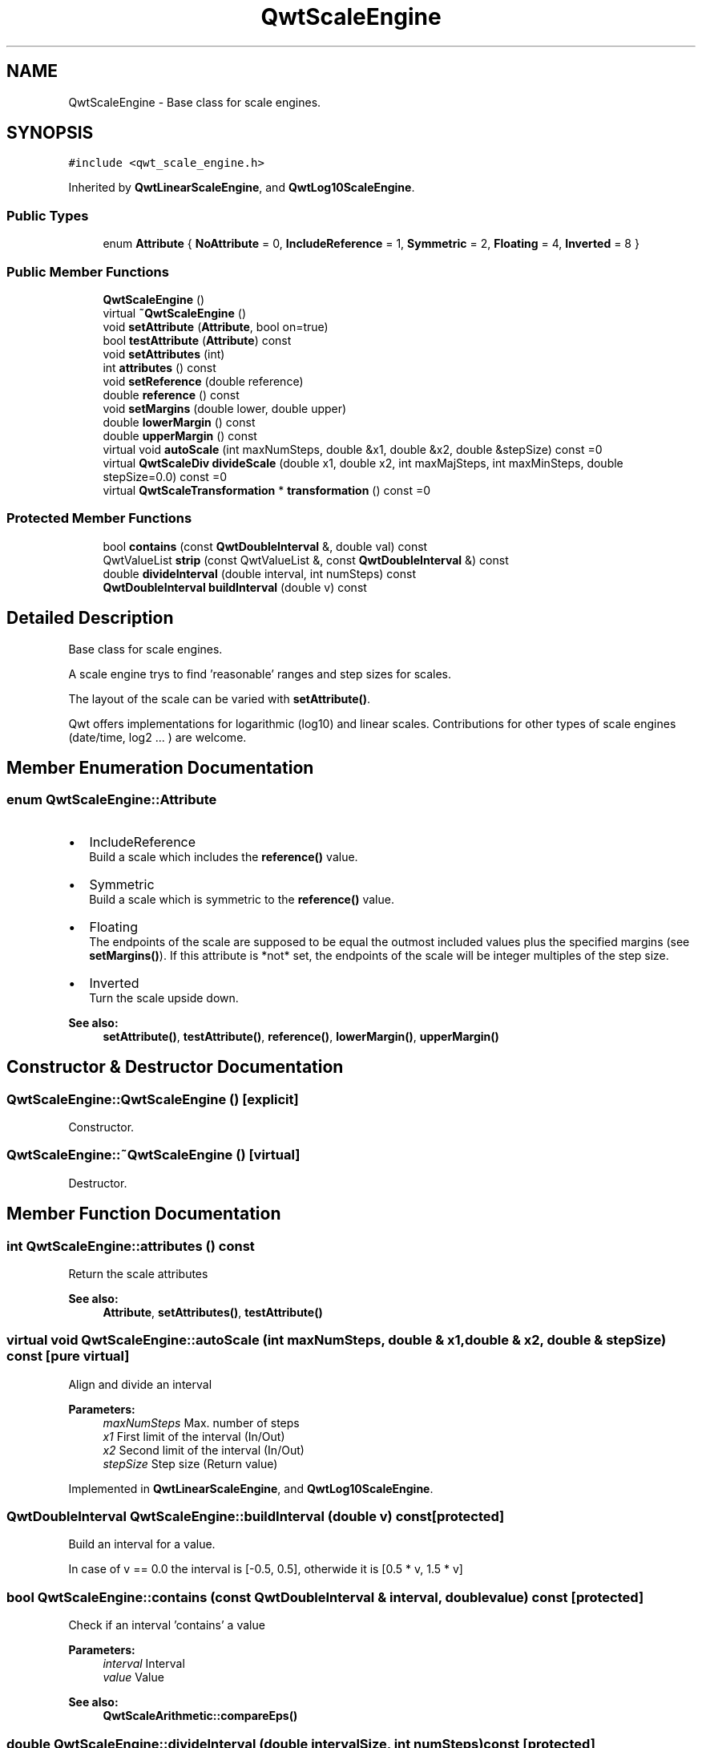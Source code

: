 .TH "QwtScaleEngine" 3 "22 Mar 2009" "Qwt User's Guide" \" -*- nroff -*-
.ad l
.nh
.SH NAME
QwtScaleEngine \- Base class for scale engines.  

.PP
.SH SYNOPSIS
.br
.PP
\fC#include <qwt_scale_engine.h>\fP
.PP
Inherited by \fBQwtLinearScaleEngine\fP, and \fBQwtLog10ScaleEngine\fP.
.PP
.SS "Public Types"

.in +1c
.ti -1c
.RI "enum \fBAttribute\fP { \fBNoAttribute\fP =  0, \fBIncludeReference\fP =  1, \fBSymmetric\fP =  2, \fBFloating\fP =  4, \fBInverted\fP =  8 }"
.br
.SS "Public Member Functions"

.in +1c
.ti -1c
.RI "\fBQwtScaleEngine\fP ()"
.br
.ti -1c
.RI "virtual \fB~QwtScaleEngine\fP ()"
.br
.ti -1c
.RI "void \fBsetAttribute\fP (\fBAttribute\fP, bool on=true)"
.br
.ti -1c
.RI "bool \fBtestAttribute\fP (\fBAttribute\fP) const "
.br
.ti -1c
.RI "void \fBsetAttributes\fP (int)"
.br
.ti -1c
.RI "int \fBattributes\fP () const "
.br
.ti -1c
.RI "void \fBsetReference\fP (double reference)"
.br
.ti -1c
.RI "double \fBreference\fP () const "
.br
.ti -1c
.RI "void \fBsetMargins\fP (double lower, double upper)"
.br
.ti -1c
.RI "double \fBlowerMargin\fP () const "
.br
.ti -1c
.RI "double \fBupperMargin\fP () const "
.br
.ti -1c
.RI "virtual void \fBautoScale\fP (int maxNumSteps, double &x1, double &x2, double &stepSize) const =0"
.br
.ti -1c
.RI "virtual \fBQwtScaleDiv\fP \fBdivideScale\fP (double x1, double x2, int maxMajSteps, int maxMinSteps, double stepSize=0.0) const =0"
.br
.ti -1c
.RI "virtual \fBQwtScaleTransformation\fP * \fBtransformation\fP () const =0"
.br
.in -1c
.SS "Protected Member Functions"

.in +1c
.ti -1c
.RI "bool \fBcontains\fP (const \fBQwtDoubleInterval\fP &, double val) const "
.br
.ti -1c
.RI "QwtValueList \fBstrip\fP (const QwtValueList &, const \fBQwtDoubleInterval\fP &) const "
.br
.ti -1c
.RI "double \fBdivideInterval\fP (double interval, int numSteps) const "
.br
.ti -1c
.RI "\fBQwtDoubleInterval\fP \fBbuildInterval\fP (double v) const "
.br
.in -1c
.SH "Detailed Description"
.PP 
Base class for scale engines. 

A scale engine trys to find 'reasonable' ranges and step sizes for scales.
.PP
The layout of the scale can be varied with \fBsetAttribute()\fP.
.PP
Qwt offers implementations for logarithmic (log10) and linear scales. Contributions for other types of scale engines (date/time, log2 ... ) are welcome. 
.SH "Member Enumeration Documentation"
.PP 
.SS "enum \fBQwtScaleEngine::Attribute\fP"
.PP
.IP "\(bu" 2
IncludeReference
.br
 Build a scale which includes the \fBreference()\fP value.
.IP "\(bu" 2
Symmetric
.br
 Build a scale which is symmetric to the \fBreference()\fP value.
.IP "\(bu" 2
Floating
.br
 The endpoints of the scale are supposed to be equal the outmost included values plus the specified margins (see \fBsetMargins()\fP). If this attribute is *not* set, the endpoints of the scale will be integer multiples of the step size.
.IP "\(bu" 2
Inverted
.br
 Turn the scale upside down.
.PP
.PP
\fBSee also:\fP
.RS 4
\fBsetAttribute()\fP, \fBtestAttribute()\fP, \fBreference()\fP, \fBlowerMargin()\fP, \fBupperMargin()\fP 
.RE
.PP

.SH "Constructor & Destructor Documentation"
.PP 
.SS "QwtScaleEngine::QwtScaleEngine ()\fC [explicit]\fP"
.PP
Constructor. 
.PP
.SS "QwtScaleEngine::~QwtScaleEngine ()\fC [virtual]\fP"
.PP
Destructor. 
.PP
.SH "Member Function Documentation"
.PP 
.SS "int QwtScaleEngine::attributes () const"
.PP
Return the scale attributes 
.PP
\fBSee also:\fP
.RS 4
\fBAttribute\fP, \fBsetAttributes()\fP, \fBtestAttribute()\fP 
.RE
.PP

.SS "virtual void QwtScaleEngine::autoScale (int maxNumSteps, double & x1, double & x2, double & stepSize) const\fC [pure virtual]\fP"
.PP
Align and divide an interval
.PP
\fBParameters:\fP
.RS 4
\fImaxNumSteps\fP Max. number of steps 
.br
\fIx1\fP First limit of the interval (In/Out) 
.br
\fIx2\fP Second limit of the interval (In/Out) 
.br
\fIstepSize\fP Step size (Return value) 
.RE
.PP

.PP
Implemented in \fBQwtLinearScaleEngine\fP, and \fBQwtLog10ScaleEngine\fP.
.SS "\fBQwtDoubleInterval\fP QwtScaleEngine::buildInterval (double v) const\fC [protected]\fP"
.PP
Build an interval for a value. 
.PP
In case of v == 0.0 the interval is [-0.5, 0.5], otherwide it is [0.5 * v, 1.5 * v] 
.SS "bool QwtScaleEngine::contains (const \fBQwtDoubleInterval\fP & interval, double value) const\fC [protected]\fP"
.PP
Check if an interval 'contains' a value
.PP
\fBParameters:\fP
.RS 4
\fIinterval\fP Interval 
.br
\fIvalue\fP Value
.RE
.PP
\fBSee also:\fP
.RS 4
\fBQwtScaleArithmetic::compareEps()\fP 
.RE
.PP

.SS "double QwtScaleEngine::divideInterval (double intervalSize, int numSteps) const\fC [protected]\fP"
.PP
Calculate a step size for an interval size
.PP
\fBParameters:\fP
.RS 4
\fIintervalSize\fP Interval size 
.br
\fInumSteps\fP Number of steps
.RE
.PP
\fBReturns:\fP
.RS 4
Step size 
.RE
.PP

.SS "virtual \fBQwtScaleDiv\fP QwtScaleEngine::divideScale (double x1, double x2, int maxMajSteps, int maxMinSteps, double stepSize = \fC0.0\fP) const\fC [pure virtual]\fP"
.PP
Calculate a scale division. 
.PP
\fBParameters:\fP
.RS 4
\fIx1\fP First interval limit 
.br
\fIx2\fP Second interval limit 
.br
\fImaxMajSteps\fP Maximum for the number of major steps 
.br
\fImaxMinSteps\fP Maximum number of minor steps 
.br
\fIstepSize\fP Step size. If stepSize == 0.0, the scaleEngine calculates one. 
.RE
.PP

.PP
Implemented in \fBQwtLinearScaleEngine\fP, and \fBQwtLog10ScaleEngine\fP.
.SS "double QwtScaleEngine::lowerMargin () const"
.PP
\fBReturns:\fP
.RS 4
the margin at the lower end of the scale The default margin is 0.
.RE
.PP
\fBSee also:\fP
.RS 4
\fBsetMargins()\fP 
.RE
.PP

.SS "double QwtScaleEngine::reference () const"
.PP
\fBReturns:\fP
.RS 4
the reference value 
.RE
.PP
\fBSee also:\fP
.RS 4
\fBsetReference()\fP, \fBsetAttribute()\fP 
.RE
.PP

.SS "void QwtScaleEngine::setAttribute (\fBAttribute\fP attribute, bool on = \fCtrue\fP)"
.PP
Change a scale attribute
.PP
\fBParameters:\fP
.RS 4
\fIattribute\fP Attribute to change 
.br
\fIon\fP On/Off
.RE
.PP
\fBSee also:\fP
.RS 4
\fBAttribute\fP, \fBtestAttribute()\fP 
.RE
.PP

.SS "void QwtScaleEngine::setAttributes (int attributes)"
.PP
Change the scale attribute
.PP
\fBParameters:\fP
.RS 4
\fIattributes\fP Set scale attributes 
.RE
.PP
\fBSee also:\fP
.RS 4
\fBAttribute\fP, \fBattributes()\fP 
.RE
.PP

.SS "void QwtScaleEngine::setMargins (double lower, double upper)"
.PP
Specify margins at the scale's endpoints. 
.PP
\fBParameters:\fP
.RS 4
\fIlower\fP minimum distance between the scale's lower boundary and the smallest enclosed value 
.br
\fIupper\fP minimum distance between the scale's upper boundary and the greatest enclosed value
.RE
.PP
Margins can be used to leave a minimum amount of space between the enclosed intervals and the boundaries of the scale.
.PP
\fBWarning:\fP
.RS 4
.PD 0
.IP "\(bu" 2
\fBQwtLog10ScaleEngine\fP measures the margins in decades.
.PP
.RE
.PP
\fBSee also:\fP
.RS 4
\fBupperMargin()\fP, \fBlowerMargin()\fP 
.RE
.PP

.SS "void QwtScaleEngine::setReference (double r)"
.PP
Specify a reference point. 
.PP
\fBParameters:\fP
.RS 4
\fIr\fP new reference value
.RE
.PP
The reference point is needed if options IncludeReference or Symmetric are active. Its default value is 0.0.
.PP
\fBSee also:\fP
.RS 4
\fBAttribute\fP 
.RE
.PP

.SS "QwtValueList QwtScaleEngine::strip (const QwtValueList & ticks, const \fBQwtDoubleInterval\fP & interval) const\fC [protected]\fP"
.PP
Remove ticks from a list, that are not inside an interval
.PP
\fBParameters:\fP
.RS 4
\fIticks\fP Tick list 
.br
\fIinterval\fP Interval
.RE
.PP
\fBReturns:\fP
.RS 4
Stripped tick list 
.RE
.PP

.SS "bool QwtScaleEngine::testAttribute (\fBAttribute\fP attribute) const"
.PP
Check if a attribute is set.
.PP
\fBParameters:\fP
.RS 4
\fIattribute\fP Attribute to be tested 
.RE
.PP
\fBSee also:\fP
.RS 4
\fBAttribute\fP, \fBsetAttribute()\fP 
.RE
.PP

.SS "virtual \fBQwtScaleTransformation\fP* QwtScaleEngine::transformation () const\fC [pure virtual]\fP"
.PP
\fBReturns:\fP
.RS 4
a transformation 
.RE
.PP

.PP
Implemented in \fBQwtLinearScaleEngine\fP, and \fBQwtLog10ScaleEngine\fP.
.SS "double QwtScaleEngine::upperMargin () const"
.PP
\fBReturns:\fP
.RS 4
the margin at the upper end of the scale The default margin is 0.
.RE
.PP
\fBSee also:\fP
.RS 4
\fBsetMargins()\fP 
.RE
.PP


.SH "Author"
.PP 
Generated automatically by Doxygen for Qwt User's Guide from the source code.
